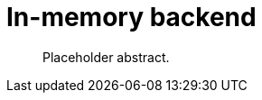 [[backend-in-memory]]
= In-memory backend

[abstract]
--
Placeholder abstract.
--

// TODO: Document the in-memory backend, possibly together with or instead of session and catalog.
